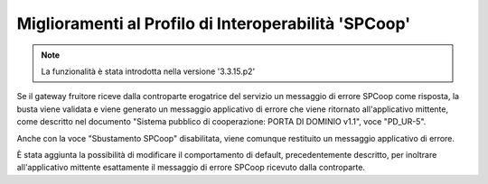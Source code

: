 Miglioramenti al Profilo di Interoperabilità 'SPCoop'
-----------------------------------------------------

.. note::

   La funzionalità è stata introdotta nella versione '3.3.15.p2'

Se il gateway fruitore riceve dalla controparte erogatrice del servizio un messaggio di errore SPCoop come risposta, la busta viene validata e viene generato un messaggio applicativo di errore che viene ritornato all'applicativo mittente, come descritto nel documento "Sistema pubblico di cooperazione: PORTA DI DOMINIO v1.1", voce "PD_UR-5". 

Anche con la voce "Sbustamento SPCoop" disabilitata, viene comunque restituito un messaggio applicativo di errore.

È stata aggiunta la possibilità di modificare il comportamento di default, precedentemente descritto, per inoltrare all'applicativo mittente esattamente il messaggio di errore SPCoop ricevuto dalla controparte. 
